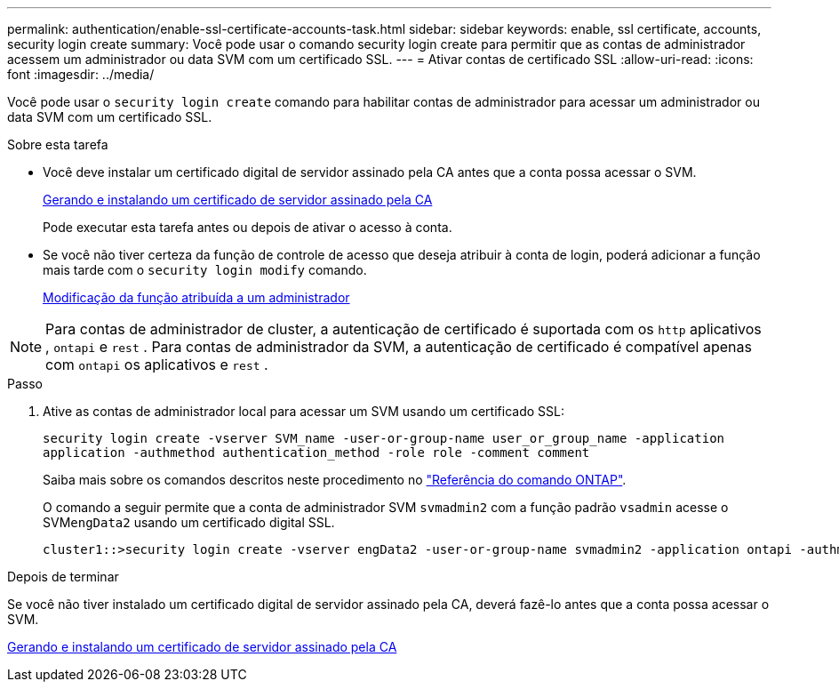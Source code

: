 ---
permalink: authentication/enable-ssl-certificate-accounts-task.html 
sidebar: sidebar 
keywords: enable, ssl certificate, accounts, security login create 
summary: Você pode usar o comando security login create para permitir que as contas de administrador acessem um administrador ou data SVM com um certificado SSL. 
---
= Ativar contas de certificado SSL
:allow-uri-read: 
:icons: font
:imagesdir: ../media/


[role="lead"]
Você pode usar o `security login create` comando para habilitar contas de administrador para acessar um administrador ou data SVM com um certificado SSL.

.Sobre esta tarefa
* Você deve instalar um certificado digital de servidor assinado pela CA antes que a conta possa acessar o SVM.
+
xref:install-server-certificate-cluster-svm-ssl-server-task.adoc[Gerando e instalando um certificado de servidor assinado pela CA]

+
Pode executar esta tarefa antes ou depois de ativar o acesso à conta.

* Se você não tiver certeza da função de controle de acesso que deseja atribuir à conta de login, poderá adicionar a função mais tarde com o `security login modify` comando.
+
xref:modify-role-assigned-administrator-task.adoc[Modificação da função atribuída a um administrador]




NOTE: Para contas de administrador de cluster, a autenticação de certificado é suportada com os `http` aplicativos , `ontapi` e `rest` . Para contas de administrador da SVM, a autenticação de certificado é compatível apenas com `ontapi` os aplicativos e `rest` .

.Passo
. Ative as contas de administrador local para acessar um SVM usando um certificado SSL:
+
`security login create -vserver SVM_name -user-or-group-name user_or_group_name -application application -authmethod authentication_method -role role -comment comment`

+
Saiba mais sobre os comandos descritos neste procedimento no link:https://docs.netapp.com/us-en/ontap-cli/["Referência do comando ONTAP"^].

+
O comando a seguir permite que a conta de administrador SVM `svmadmin2` com a função padrão `vsadmin` acesse o SVM``engData2`` usando um certificado digital SSL.

+
[listing]
----
cluster1::>security login create -vserver engData2 -user-or-group-name svmadmin2 -application ontapi -authmethod cert
----


.Depois de terminar
Se você não tiver instalado um certificado digital de servidor assinado pela CA, deverá fazê-lo antes que a conta possa acessar o SVM.

xref:install-server-certificate-cluster-svm-ssl-server-task.adoc[Gerando e instalando um certificado de servidor assinado pela CA]
